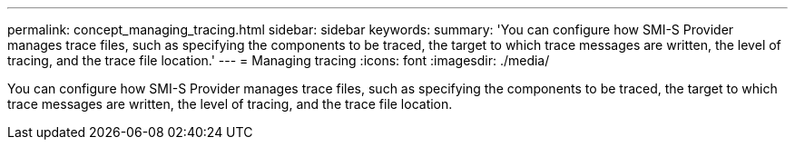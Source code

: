 ---
permalink: concept_managing_tracing.html
sidebar: sidebar
keywords: 
summary: 'You can configure how SMI-S Provider manages trace files, such as specifying the components to be traced, the target to which trace messages are written, the level of tracing, and the trace file location.'
---
= Managing tracing
:icons: font
:imagesdir: ./media/

[.lead]
You can configure how SMI-S Provider manages trace files, such as specifying the components to be traced, the target to which trace messages are written, the level of tracing, and the trace file location.
